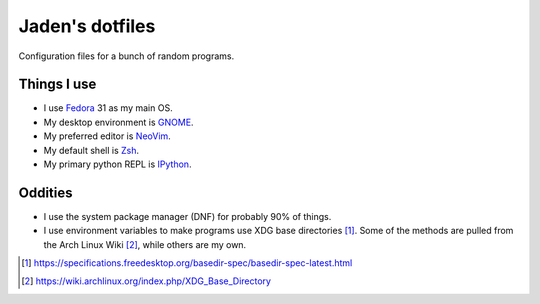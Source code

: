 ##################
 Jaden's dotfiles
##################

Configuration files for a bunch of random programs.

Things I use
############

* I use Fedora_ 31 as my main OS.
* My desktop environment is GNOME_.
* My preferred editor is NeoVim_.
* My default shell is Zsh_.
* My primary python REPL is IPython_.

.. _Fedora: https://getfedora.org/
.. _GNOME: https://www.gnome.org/
.. _NeoVim: https://neovim.io/
.. _Zsh: https://www.zsh.org/
.. _IPython: https://ipython.org/

Oddities
########

* I use the system package manager (DNF) for probably 90% of things.
* I use environment variables to make programs use XDG base directories [1]_.
  Some of the methods are pulled from the Arch Linux Wiki [2]_, while others
  are my own.

.. [1] https://specifications.freedesktop.org/basedir-spec/basedir-spec-latest.html
.. [2] https://wiki.archlinux.org/index.php/XDG_Base_Directory


.. vim:ft=rst tw=79
